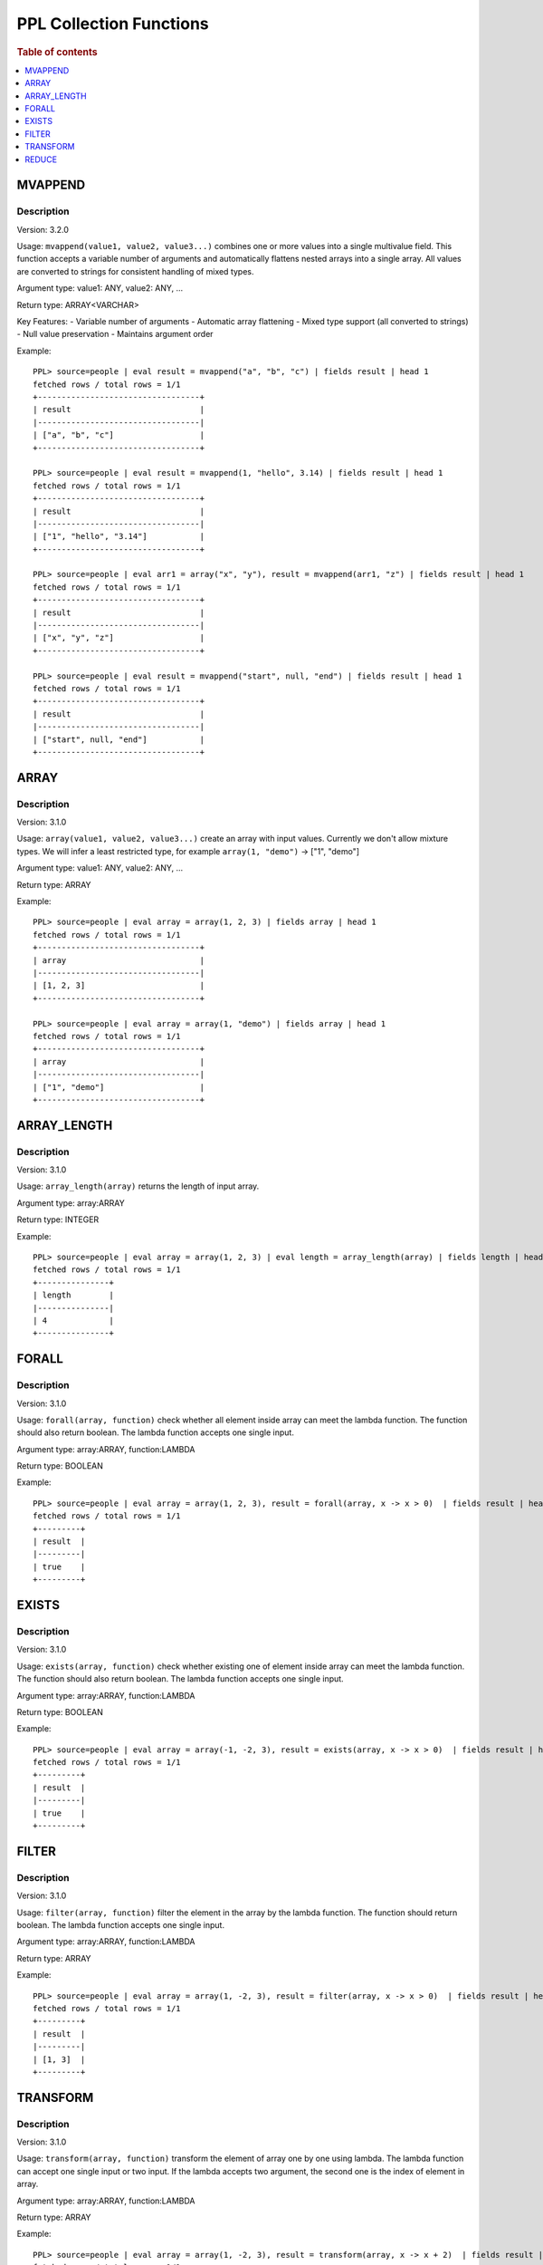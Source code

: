 ===========================
PPL Collection Functions
===========================

.. rubric:: Table of contents

.. contents::
   :local:
   :depth: 1

MVAPPEND
--------

Description
>>>>>>>>>>>

Version: 3.2.0

Usage: ``mvappend(value1, value2, value3...)`` combines one or more values into a single multivalue field. This function accepts a variable number of arguments and automatically flattens nested arrays into a single array. All values are converted to strings for consistent handling of mixed types.

Argument type: value1: ANY, value2: ANY, ...

Return type: ARRAY<VARCHAR>

Key Features:
- Variable number of arguments
- Automatic array flattening
- Mixed type support (all converted to strings)
- Null value preservation
- Maintains argument order

Example::

    PPL> source=people | eval result = mvappend("a", "b", "c") | fields result | head 1
    fetched rows / total rows = 1/1
    +----------------------------------+
    | result                           |
    |----------------------------------|
    | ["a", "b", "c"]                  |
    +----------------------------------+

    PPL> source=people | eval result = mvappend(1, "hello", 3.14) | fields result | head 1
    fetched rows / total rows = 1/1
    +----------------------------------+
    | result                           |
    |----------------------------------|
    | ["1", "hello", "3.14"]           |
    +----------------------------------+

    PPL> source=people | eval arr1 = array("x", "y"), result = mvappend(arr1, "z") | fields result | head 1
    fetched rows / total rows = 1/1
    +----------------------------------+
    | result                           |
    |----------------------------------|
    | ["x", "y", "z"]                  |
    +----------------------------------+

    PPL> source=people | eval result = mvappend("start", null, "end") | fields result | head 1
    fetched rows / total rows = 1/1
    +----------------------------------+
    | result                           |
    |----------------------------------|
    | ["start", null, "end"]           |
    +----------------------------------+

ARRAY
-----

Description
>>>>>>>>>>>

Version: 3.1.0

Usage: ``array(value1, value2, value3...)`` create an array with input values. Currently we don't allow mixture types. We will infer a least restricted type, for example ``array(1, "demo")`` -> ["1", "demo"]

Argument type: value1: ANY, value2: ANY, ...

Return type: ARRAY

Example::

    PPL> source=people | eval array = array(1, 2, 3) | fields array | head 1
    fetched rows / total rows = 1/1
    +----------------------------------+
    | array                            |
    |----------------------------------|
    | [1, 2, 3]                        |
    +----------------------------------+

    PPL> source=people | eval array = array(1, "demo") | fields array | head 1
    fetched rows / total rows = 1/1
    +----------------------------------+
    | array                            |
    |----------------------------------|
    | ["1", "demo"]                    |
    +----------------------------------+

ARRAY_LENGTH
------------

Description
>>>>>>>>>>>

Version: 3.1.0

Usage: ``array_length(array)`` returns the length of input array.

Argument type: array:ARRAY

Return type: INTEGER

Example::

    PPL> source=people | eval array = array(1, 2, 3) | eval length = array_length(array) | fields length | head 1
    fetched rows / total rows = 1/1
    +---------------+
    | length        |
    |---------------|
    | 4             |
    +---------------+

FORALL
------

Description
>>>>>>>>>>>

Version: 3.1.0

Usage: ``forall(array, function)`` check whether all element inside array can meet the lambda function. The function should also return boolean. The lambda function accepts one single input.

Argument type: array:ARRAY, function:LAMBDA

Return type: BOOLEAN

Example::

    PPL> source=people | eval array = array(1, 2, 3), result = forall(array, x -> x > 0)  | fields result | head 1
    fetched rows / total rows = 1/1
    +---------+
    | result  |
    |---------|
    | true    |
    +---------+

EXISTS
------

Description
>>>>>>>>>>>

Version: 3.1.0

Usage: ``exists(array, function)`` check whether existing one of element inside array can meet the lambda function. The function should also return boolean. The lambda function accepts one single input.

Argument type: array:ARRAY, function:LAMBDA

Return type: BOOLEAN

Example::

    PPL> source=people | eval array = array(-1, -2, 3), result = exists(array, x -> x > 0)  | fields result | head 1
    fetched rows / total rows = 1/1
    +---------+
    | result  |
    |---------|
    | true    |
    +---------+

FILTER
------

Description
>>>>>>>>>>>

Version: 3.1.0

Usage: ``filter(array, function)`` filter the element in the array by the lambda function. The function should return boolean. The lambda function accepts one single input.

Argument type: array:ARRAY, function:LAMBDA

Return type: ARRAY

Example::

    PPL> source=people | eval array = array(1, -2, 3), result = filter(array, x -> x > 0)  | fields result | head 1
    fetched rows / total rows = 1/1
    +---------+
    | result  |
    |---------|
    | [1, 3]  |
    +---------+

TRANSFORM
---------

Description
>>>>>>>>>>>

Version: 3.1.0

Usage: ``transform(array, function)`` transform the element of array one by one using lambda. The lambda function can accept one single input or two input. If the lambda accepts two argument, the second one is the index of element in array.

Argument type: array:ARRAY, function:LAMBDA

Return type: ARRAY

Example::

    PPL> source=people | eval array = array(1, -2, 3), result = transform(array, x -> x + 2)  | fields result | head 1
    fetched rows / total rows = 1/1
    +------------+
    | result     |
    |------------|
    | [3, 0, 5]  |
    +------------+ 

    PPL> source=people | eval array = array(1, -2, 3), result = transform(array, (x, i) -> x + i)  | fields result | head 1
    fetched rows / total rows = 1/1
    +------------+
    | result     |
    |------------|
    | [1, -1, 5] |
    +------------+ 

REDUCE
------

Description
>>>>>>>>>>>

Version: 3.1.0

Usage: ``reduce(array, acc_base, function, <reduce_function>)`` use lambda function to go through all element and interact with acc_base. The lambda function accept two argument accumulator and array element. If add one more reduce_function, will apply reduce_function to accumulator finally. The reduce function accept accumulator as the one argument.

Argument type: array:ARRAY, acc_base:ANY, function:LAMBDA, reduce_function:LAMBDA

Return type: ANY

Example::

    PPL> source=people | eval array = array(1, -2, 3), result = reduce(array, 10, (acc, x) -> acc + x) | fields result | head 1
    fetched rows / total rows = 1/1
    +------------+
    | result     |
    |------------|
    | 8          |
    +------------+ 

    PPL> source=people | eval array = array(1, -2, 3), result = reduce(array, 10, (acc, x) -> acc + x, acc -> acc * 10) | fields result | head 1
    fetched rows / total rows = 1/1
    +------------+
    | result     |
    |------------|
    | 80         |
    +------------+
